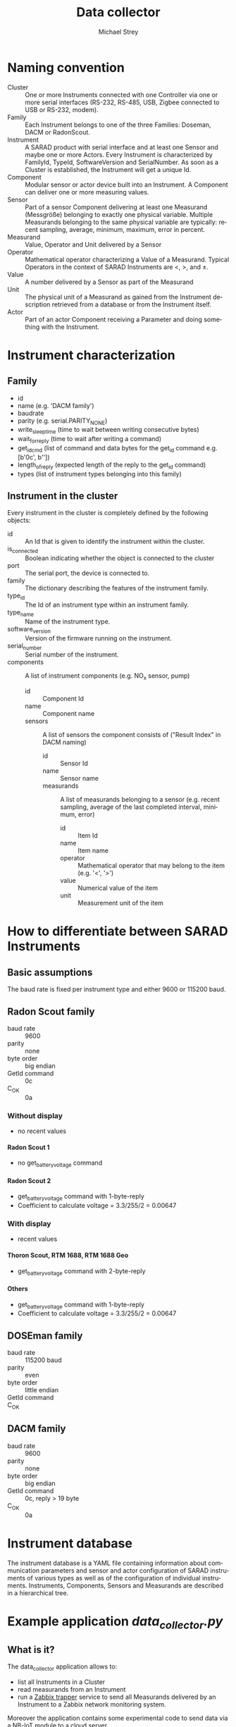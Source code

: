 #+STARTUP: overview
#+STARTUP: hidestars
#+STARTUP: logdone
#+STARTUP: indent
#+DRAWERS: PROPERTIES LOGBOOK
#+TAGS: noexport(n) export(x)
#+TITLE: Data collector
#+AUTHOR:    Michael Strey
#+EMAIL:     strey@sarad.de
#+LANGUAGE: en
#+LATEX_CLASS: article
#+LATEX_HEADER: \usepackage{xcolor}
#+EXPORT_SELECT_TAGS: export
#+EXPORT_EXCLUDE_TAGS: noexport
#+OPTIONS: toc:2 H:5 email:t tags:t |:t todo:t d:nil
* Naming convention
- Cluster :: One or more Instruments connected with one Controller via one or
             more serial interfaces (RS-232, RS-485, USB, Zigbee connected to
             USB or RS-232, modem).
- Family :: Each Instrument belongs to one of the three Families: Doseman, DACM
            or RadonScout.
- Instrument :: A SARAD product with serial interface and at least one Sensor
                and maybe one or more Actors. Every Instrument is characterized
                by FamilyId, TypeId, SoftwareVersion and SerialNumber. As soon
                as a Cluster is established, the Instrument will get a unique
                Id.
- Component :: Modular sensor or actor device built into an Instrument. A
               Component can deliver one or more measuring values.
- Sensor :: Part of a sensor Component delivering at least one Measurand
            (Messgröße) belonging to exactly one physical variable. Multiple
            Measurands belonging to the same physical variable are typically:
            recent sampling, average, minimum, maximum, error in percent.
- Measurand :: Value, Operator and Unit delivered by a Sensor
- Operator :: Mathematical operator characterizing a Value of a Measurand.
              Typical Operators in the context of SARAD Instruments are <, >,
              and ±.
- Value :: A number delivered by a Sensor as part of the Measurand
- Unit :: The physical unit of a Measurand as gained from the Instrument
          description retrieved from a database or from the Instrument itself.
- Actor :: Part of an actor Component receiving a Parameter and doing something
           with the Instrument.
* Instrument characterization
** Family
- id
- name (e.g. 'DACM family')
- baudrate
- parity (e.g. serial.PARITY_NONE)
- write_sleeptime (time to wait between writing consecutive bytes)
- wait_for_reply (time to wait after writing a command)
- get_id_cmd (list of command and data bytes for the get_id command e.g. [b'\x0c', b'\xff\x00\x00'])
- length_of_reply (expected length of the reply to the get_id command)
- types (list of instrument types belonging into this family)

** Instrument in the cluster
Every instrument in the cluster is completely defined by the following objects:
- id :: An Id that is given to identify the instrument within the cluster.
- is_connected :: Boolean indicating whether the object is connected to the cluster
- port :: The serial port, the device is connected to.
- family :: The dictionary describing the features of the instrument family.
- type_id :: The Id of an instrument type within an instrument family.
- type_name :: Name of the instrument type.
- software_version :: Version of the firmware running on the instrument.
- serial_number :: Serial number of the instrument.
- components :: A list of instrument components (e.g. NO_x sensor, pump)
  - id :: Component Id
  - name :: Component name
  - sensors :: A list of sensors the component consists of ("Result Index" in DACM naming)
    - id :: Sensor Id
    - name :: Sensor name
    - measurands :: A list of measurands belonging to a sensor (e.g. recent sampling, average of the last completed interval,
      minimum, error)
      - id :: Item Id
      - name :: Item name
      - operator :: Mathematical operator that may belong to the item (e.g. '<', '>')
      - value :: Numerical value of the item
      - unit :: Measurement unit of the item

* How to differentiate between SARAD Instruments
** Basic assumptions
The baud rate is fixed per instrument type and either 9600 or 115200 baud.
** Radon Scout family
- baud rate :: 9600
- parity :: none 
- byte order :: big endian
- GetId command :: \x0c
- C_OK :: \x0a
*** Without display
- no recent values
**** Radon Scout 1
- no get_battery_voltage command
**** Radon Scout 2
- get_battery_voltage command with 1-byte-reply
- Coefficient to calculate voltage = 3.3/255/2 = 0.00647
*** With display
- recent values
**** Thoron Scout, RTM 1688, RTM 1688 Geo
- get_battery_voltage command with 2-byte-reply
**** Others
- get_battery_voltage command with 1-byte-reply
- Coefficient to calculate voltage = 3.3/255/2 = 0.00647
** DOSEman family
- baud rate :: 115200 baud
- parity :: even 
- byte order :: little endian
- GetId command :: \x40
- C_OK :: \x00 
** DACM family
- baud rate :: 9600
- parity :: none 
- byte order :: big endian
- GetId command :: \x0c, reply > 19 byte
- C_OK :: \x0a

* Instrument database
The instrument database is a YAML file containing information about
communication parameters and sensor and actor configuration of SARAD instruments
of various types as well as of the configuration of individual instruments.
Instruments, Components, Sensors and Measurands are described in a hierarchical
tree.

* Example application /data_collector.py/
** What is it?
The data_collector application allows to:
- list all Instruments in a Cluster
- read measurands from an Instrument
- run a [[https://www.zabbix.com/documentation/3.4/manual/config/items/itemtypes/trapper][Zabbix trapper]] service to send all Measurands delivered by an Instrument to a Zabbix network monitoring system.

Moreover the application contains some experimental code to send data via a NB-IoT module to a cloud server.
** Usage
Use
#+BEGIN_SRC shell
data_collector --help
#+END_SRC
to get help about the usage.

** Installation as systemd service
In productive environments you have to make sure that the the application will
be restarted automatically in the case of an exception and that the service will
be started on reboot.
Therefore /data_collector/ can be started as /systemd/ service.

Use the shell script ~bin/install_service~ to setup /data_collector/ in such an environment.

